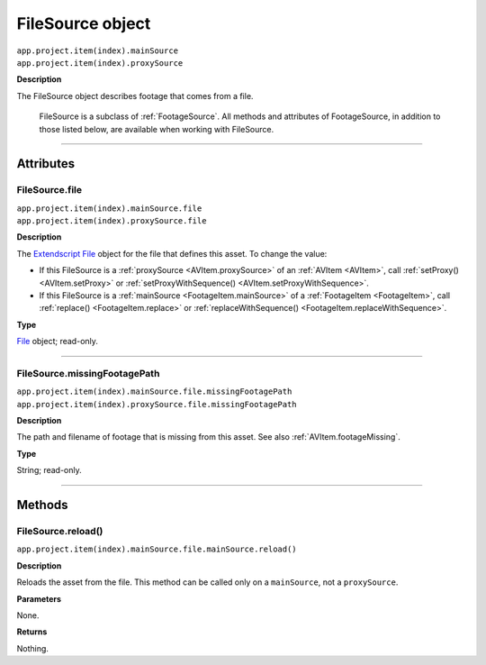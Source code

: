 .. _FileSource:

FileSource object
################################################

|  ``app.project.item(index).mainSource``
|  ``app.project.item(index).proxySource``

**Description**

The FileSource object describes footage that comes from a file.

    FileSource is a subclass of :ref:`FootageSource`. All methods and attributes of FootageSource, in addition to those listed below, are available when working with FileSource.

----

==========
Attributes
==========

.. _FileSource.file:

FileSource.file
*********************************************

|  ``app.project.item(index).mainSource.file``
|  ``app.project.item(index).proxySource.file``

**Description**

The `Extendscript File <https://extendscript.docsforadobe.dev/file-system-access/file-object.html>`_ object for the file that defines this asset. To change the value:

-  If this FileSource is a :ref:`proxySource <AVItem.proxySource>` of an :ref:`AVItem <AVItem>`, call :ref:`setProxy() <AVItem.setProxy>` or :ref:`setProxyWithSequence() <AVItem.setProxyWithSequence>`.
-  If this FileSource is a :ref:`mainSource <FootageItem.mainSource>` of a :ref:`FootageItem <FootageItem>`, call :ref:`replace() <FootageItem.replace>` or :ref:`replaceWithSequence() <FootageItem.replaceWithSequence>`.

**Type**

`File <https://extendscript.docsforadobe.dev/file-system-access/file-object.html>`_ object; read-only.

----

.. _FileSource.missingFootagePath:

FileSource.missingFootagePath
*********************************************

|  ``app.project.item(index).mainSource.file.missingFootagePath``
|  ``app.project.item(index).proxySource.file.missingFootagePath``

**Description**

The path and filename of footage that is missing from this asset. See also :ref:`AVItem.footageMissing`.

**Type**

String; read-only.

----

=======
Methods
=======

.. _FileSource.reload:

FileSource.reload()
*********************************************

``app.project.item(index).mainSource.file.mainSource.reload()``

**Description**

Reloads the asset from the file. This method can be called only on a ``mainSource``, not a ``proxySource``.

**Parameters**

None.

**Returns**

Nothing.
